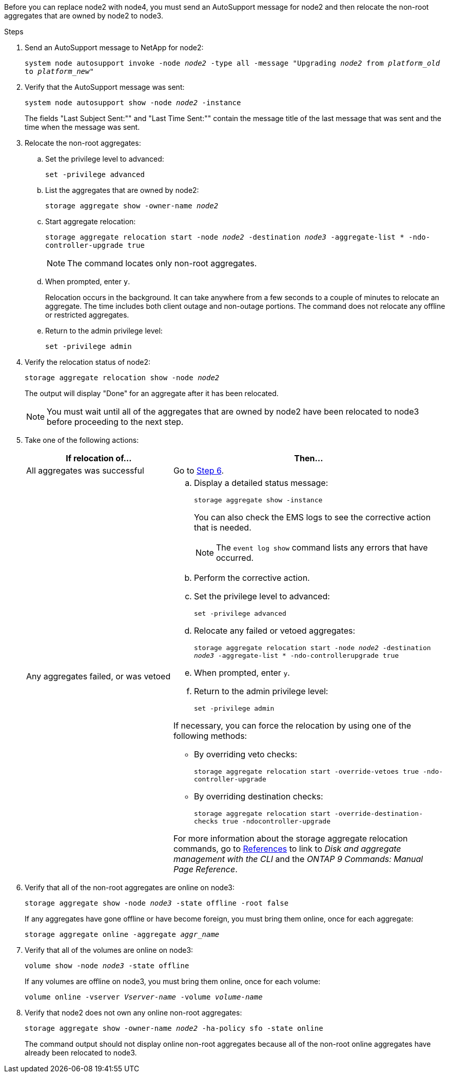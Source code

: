 Before you can replace node2 with node4, you must send an AutoSupport message for node2 and then relocate the non-root aggregates that are owned by node2 to node3.

.Steps

. [[step1]] Send an AutoSupport message to NetApp for node2:
+
`system node autosupport invoke -node _node2_ -type all -message "Upgrading _node2_ from _platform_old_ to _platform_new_"`

. Verify that the AutoSupport message was sent:
+
`system node autosupport show -node _node2_ -instance`
+
The fields "Last Subject Sent:"" and "Last Time Sent:"" contain the message title of the last message that was sent and the time when the message was sent.

. [[step3]]Relocate the non-root aggregates:

.. Set the privilege level to advanced:
+
`set -privilege advanced`

.. List the aggregates that are owned by node2:
+
`storage aggregate show -owner-name _node2_`

.. Start aggregate relocation:
+
`storage aggregate relocation start -node _node2_ -destination _node3_ -aggregate-list * -ndo-controller-upgrade true`
+
NOTE: The command locates only non-root aggregates.

.. When prompted, enter `y`.
+
Relocation occurs in the background. It can take anywhere from a few seconds to a couple of minutes to relocate an aggregate. The time includes both client outage and non-outage portions. The command does not relocate any offline or restricted aggregates.

.. Return to the admin privilege level:
+
`set -privilege admin`

. Verify the relocation status of node2:
+
`storage aggregate relocation show -node _node2_`
+
The output will display "Done" for an aggregate after it has been relocated.
+
NOTE: You must wait until all of the aggregates that are owned by node2 have been relocated to node3 before proceeding to the next step.

. Take one of the following actions:
+
[cols="35,65"]
|===
|If relocation of... |Then...

|All aggregates was successful
|Go to <<man_relocate_2_3_step6,Step 6>>.
|Any aggregates failed, or was vetoed
a|.. Display a detailed status message:
+
`storage aggregate show -instance`
+
You can also check the EMS logs to see the corrective action that is needed.
+
NOTE: The `event log show` command lists any errors that have occurred.

.. Perform the corrective action.

.. Set the privilege level to advanced:
+
`set -privilege advanced`

.. Relocate any failed or vetoed aggregates:
+
`storage aggregate relocation start -node _node2_ -destination _node3_ -aggregate-list * -ndo-controllerupgrade true`

.. When prompted, enter `y`.

.. Return to the admin privilege level:
+
`set -privilege admin`

If necessary, you can force the relocation by using one of the following methods:

* By overriding veto checks:
+
`storage aggregate relocation start -override-vetoes true -ndo-controller-upgrade`

* By overriding destination checks:
+
`storage aggregate relocation start -override-destination-checks true -ndocontroller-upgrade`

For more information about the storage aggregate relocation commands, go to link:other_references.html[References] to link to _Disk and aggregate management with the CLI_ and the _ONTAP 9 Commands: Manual Page Reference_.
|===

. [[man_relocate_2_3_step6]]Verify that all of the non-root aggregates are online on node3:
+
`storage aggregate show -node _node3_ -state offline -root false`
+
If any aggregates have gone offline or have become foreign, you must bring them online, once for each aggregate:
+
`storage aggregate online -aggregate _aggr_name_`

. Verify that all of the volumes are online on node3:
+
`volume show -node _node3_ -state offline`
+
If any volumes are offline on node3, you must bring them online, once for each volume:
+
`volume online -vserver _Vserver-name_ -volume _volume-name_`

. Verify that node2 does not own any online non-root aggregates:
+
`storage aggregate show -owner-name _node2_ -ha-policy sfo -state online`
+
The command output should not display online non-root aggregates because all of the non-root online aggregates have already been relocated to node3.
// 24 FEB 2021:  formatted from CMS
// 1476241, 2022-05-13
